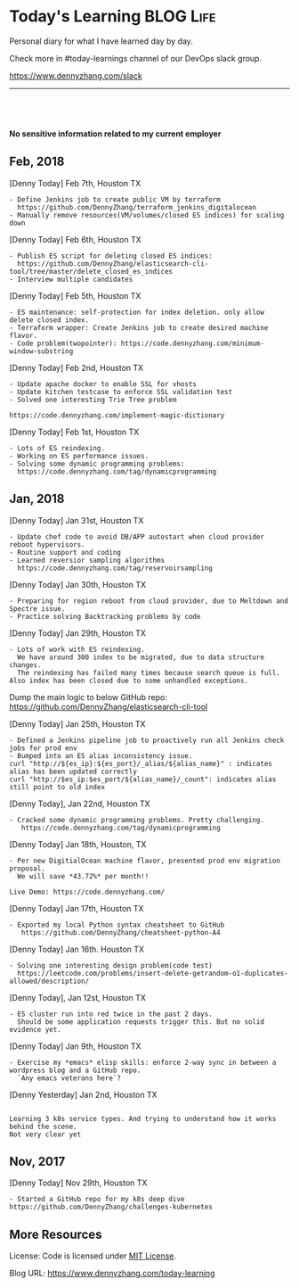 * Today's Learning                                                :BLOG:Life:
:PROPERTIES:
:type:   Life
:END:
Personal diary for what I have learned day by day.

Check more in #today-learnings channel of our DevOps slack group.

https://www.dennyzhang.com/slack
---------------------------------------------------------------------

#+BEGIN_HTML
<a href="https://github.com/dennyzhang/today-learning"><img align="right" width="200" height="183" src="https://www.dennyzhang.com/wp-content/uploads/denny/watermark/github.png" /></a>
<div id="the whole thing" style="overflow: hidden;">
<div style="float: left; padding: 5px"> <a href="https://www.linkedin.com/in/dennyzhang001"><img src="https://www.dennyzhang.com/wp-content/uploads/sns/linkedin.png" alt="linkedin" /></a></div>
<div style="float: left; padding: 5px"><a href="https://github.com/dennyzhang"><img src="https://www.dennyzhang.com/wp-content/uploads/sns/github.png" alt="github" /></a></div>
<div style="float: left; padding: 5px"><a href="https://www.dennyzhang.com/slack" target="_blank" rel="nofollow"><img src="https://slack.dennyzhang.com/badge.svg" alt="slack"/></a></div>
</div>

<br/><br/>
<a href="http://makeapullrequest.com" target="_blank" rel="nofollow"><img src="https://img.shields.io/badge/PRs-welcome-brightgreen.svg" alt="PRs Welcome"/></a>
#+END_HTML

*No sensitive information related to my current employer*

** Feb, 2018
[Denny Today] Feb 7th, Houston TX
#+BEGIN_EXAMPLE
- Define Jenkins job to create public VM by terraform
  https://github.com/DennyZhang/terraform_jenkins_digitalocean
- Manually remove resources(VM/volumes/closed ES indices) for scaling down
#+END_EXAMPLE

[Denny Today] Feb 6th, Houston TX
#+BEGIN_EXAMPLE
- Publish ES script for deleting closed ES indices:
  https://github.com/DennyZhang/elasticsearch-cli-tool/tree/master/delete_closed_es_indices
- Interview multiple candidates
#+END_EXAMPLE

[Denny Today] Feb 5th, Houston TX
#+BEGIN_EXAMPLE
- ES maintenance: self-protection for index deletion. only allow delete closed index.
- Terraform wrapper: Create Jenkins job to create desired machine flavor.
- Code problem(twopointer): https://code.dennyzhang.com/minimum-window-substring
#+END_EXAMPLE

[Denny Today] Feb 2nd, Houston TX
#+BEGIN_EXAMPLE
- Update apache docker to enable SSL for vhosts
- Update kitchen testcase to enforce SSL validation test
- Solved one interesting Trie Tree problem

https://code.dennyzhang.com/implement-magic-dictionary
#+END_EXAMPLE

[Denny Today] Feb 1st, Houston TX
#+BEGIN_EXAMPLE
- Lots of ES reindexing.
- Working on ES performance issues.
- Solving some dynamic programming problems:
  https://code.dennyzhang.com/tag/dynamicprogramming
#+END_EXAMPLE

** Jan, 2018
[Denny Today] Jan 31st, Houston TX
#+BEGIN_EXAMPLE
- Update chef code to avoid DB/APP autostart when cloud provider reboot hypervisors.
- Routine support and coding
- Learned reversior sampling algorithms
  https://code.dennyzhang.com/tag/reservoirsampling
#+END_EXAMPLE

[Denny Today] Jan 30th, Houston TX
#+BEGIN_EXAMPLE
- Preparing for region reboot from cloud provider, due to Meltdown and Spectre issue.
- Practice solving Backtracking problems by code
#+END_EXAMPLE

[Denny Today] Jan 29th, Houston TX
#+BEGIN_EXAMPLE
- Lots of work with ES reindexing.
  We have around 300 index to be migrated, due to data structure changes.
  The reindexing has failed many times because search queue is full. Also index has been closed due to some unhandled exceptions.
#+END_EXAMPLE

Dump the main logic to below GitHub repo: https://github.com/DennyZhang/elasticsearch-cli-tool

[Denny Today] Jan 25th, Houston TX
#+BEGIN_EXAMPLE
- Defined a Jenkins pipeline job to proactively run all Jenkins check jobs for prod env
- Bumped into an ES alias inconsistency issue.
curl "http://${es_ip}:${es_port}/_alias/${alias_name}" : indicates alias has been updated correctly
curl "http://$es_ip:$es_port/${alias_name}/_count": indicates alias still point to old index
#+END_EXAMPLE

[Denny Today], Jan 22nd, Houston TX
#+BEGIN_EXAMPLE
- Cracked some dynamic programming problems. Pretty challenging.
   https://code.dennyzhang.com/tag/dynamicprogramming
#+END_EXAMPLE


[Denny Today] Jan 18th, Houston, TX
#+BEGIN_EXAMPLE
- Per new DigitialOcean machine flavor, presented prod env migration proposal.
  We will save *43.72%* per month!!

Live Demo: https://code.dennyzhang.com/
#+END_EXAMPLE

[Denny Today] Jan 17th, Houston TX
#+BEGIN_EXAMPLE
- Exported my local Python syntax cheatsheet to GitHub
   https://github.com/DennyZhang/cheatsheet-python-A4
#+END_EXAMPLE


[Denny Today] Jan 16th. Houston TX
#+BEGIN_EXAMPLE
- Solving one interesting design problem(code test)
  https://leetcode.com/problems/insert-delete-getrandom-o1-duplicates-allowed/description/
#+END_EXAMPLE

[Denny Today], Jan 12st, Houston TX
#+BEGIN_EXAMPLE
- ES cluster run into red twice in the past 2 days.
  Should be some application requests trigger this. But no solid evidence yet.
#+END_EXAMPLE

[Denny Today] Jan 9th, Houston TX
#+BEGIN_EXAMPLE
- Exercise my *emacs* elisp skills: enforce 2-way sync in between a wordpress blog and a GitHub repo.
  `Any emacs veterans here`?
#+END_EXAMPLE

[Denny Yesterday] Jan 2nd, Houston TX
#+BEGIN_EXAMPLE

Learning 3 k8s service types. And trying to understand how it works behind the scene.
Not very clear yet
#+END_EXAMPLE

** Nov, 2017
[Denny Today] Nov 29th, Houston TX
#+BEGIN_EXAMPLE
- Started a GitHub repo for my k8s deep dive
https://github.com/DennyZhang/challenges-kubernetes
#+END_EXAMPLE
** More Resources
 License: Code is licensed under [[https://www.dennyzhang.com/wp-content/mit_license.txt][MIT License]].
 #+BEGIN_HTML
 <a href="https://www.dennyzhang.com"><img align="right" width="201" height="268" src="https://raw.githubusercontent.com/USDevOps/mywechat-slack-group/master/images/denny_201706.png"></a>
 <a href="https://www.dennyzhang.com"><img align="right" src="https://raw.githubusercontent.com/USDevOps/mywechat-slack-group/master/images/dns_small.png"></a>

 <a href="https://www.linkedin.com/in/dennyzhang001"><img align="bottom" src="https://www.dennyzhang.com/wp-content/uploads/sns/linkedin.png" alt="linkedin" /></a>
 <a href="https://github.com/DennyZhang"><img align="bottom"src="https://www.dennyzhang.com/wp-content/uploads/sns/github.png" alt="github" /></a>
 <a href="https://www.dennyzhang.com/slack" target="_blank" rel="nofollow"><img align="bottom" src="https://slack.dennyzhang.com/badge.svg" alt="slack"/></a>
 #+END_HTML

Blog URL: https://www.dennyzhang.com/today-learning
* org-mode configuration                                           :noexport:
#+STARTUP: overview customtime noalign logdone showall
#+DESCRIPTION: 
#+KEYWORDS: 
#+AUTHOR: Denny Zhang
#+EMAIL:  denny@dennyzhang.com
#+TAGS: noexport(n)
#+PRIORITIES: A D C
#+OPTIONS:   H:3 num:t toc:nil \n:nil @:t ::t |:t ^:t -:t f:t *:t <:t
#+OPTIONS:   TeX:t LaTeX:nil skip:nil d:nil todo:t pri:nil tags:not-in-toc
#+EXPORT_EXCLUDE_TAGS: exclude noexport
#+SEQ_TODO: TODO HALF ASSIGN | DONE BYPASS DELEGATE CANCELED DEFERRED
#+LINK_UP:   
#+LINK_HOME: 

